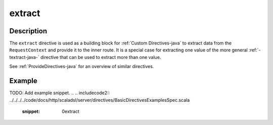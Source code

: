 .. _-extract-java-:

extract
=======

Description
-----------

The ``extract`` directive is used as a building block for :ref:`Custom Directives-java` to extract data from the
``RequestContext`` and provide it to the inner route. It is a special case for extracting one value of the more
general :ref:`-textract-java-` directive that can be used to extract more than one value.

See :ref:`ProvideDirectives-java` for an overview of similar directives.

Example
-------
TODO: Add example snippet.
.. 
.. includecode2:: ../../../../code/docs/http/scaladsl/server/directives/BasicDirectivesExamplesSpec.scala
   :snippet: 0extract
